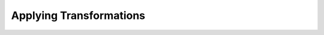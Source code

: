 Applying Transformations
________________________

.. notebook:: holoviews ../../guides/user_guide/Applying_Transformations.ipynb
   :offset: 1
